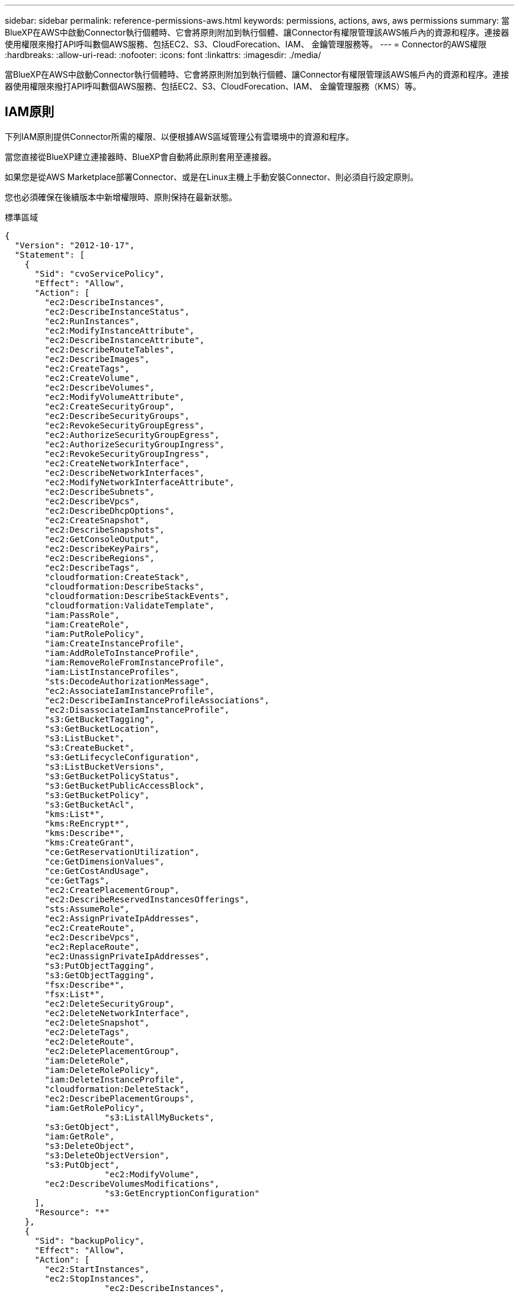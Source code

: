 ---
sidebar: sidebar 
permalink: reference-permissions-aws.html 
keywords: permissions, actions, aws, aws permissions 
summary: 當BlueXP在AWS中啟動Connector執行個體時、它會將原則附加到執行個體、讓Connector有權限管理該AWS帳戶內的資源和程序。連接器使用權限來撥打API呼叫數個AWS服務、包括EC2、S3、CloudForecation、IAM、 金鑰管理服務等。 
---
= Connector的AWS權限
:hardbreaks:
:allow-uri-read: 
:nofooter: 
:icons: font
:linkattrs: 
:imagesdir: ./media/


[role="lead"]
當BlueXP在AWS中啟動Connector執行個體時、它會將原則附加到執行個體、讓Connector有權限管理該AWS帳戶內的資源和程序。連接器使用權限來撥打API呼叫數個AWS服務、包括EC2、S3、CloudForecation、IAM、 金鑰管理服務（KMS）等。



== IAM原則

下列IAM原則提供Connector所需的權限、以便根據AWS區域管理公有雲環境中的資源和程序。

當您直接從BlueXP建立連接器時、BlueXP會自動將此原則套用至連接器。

如果您是從AWS Marketplace部署Connector、或是在Linux主機上手動安裝Connector、則必須自行設定原則。

您也必須確保在後續版本中新增權限時、原則保持在最新狀態。

[role="tabbed-block"]
====
.標準區域
--
[source, json]
----
{
  "Version": "2012-10-17",
  "Statement": [
    {
      "Sid": "cvoServicePolicy",
      "Effect": "Allow",
      "Action": [
        "ec2:DescribeInstances",
        "ec2:DescribeInstanceStatus",
        "ec2:RunInstances",
        "ec2:ModifyInstanceAttribute",
        "ec2:DescribeInstanceAttribute",
        "ec2:DescribeRouteTables",
        "ec2:DescribeImages",
        "ec2:CreateTags",
        "ec2:CreateVolume",
        "ec2:DescribeVolumes",
        "ec2:ModifyVolumeAttribute",
        "ec2:CreateSecurityGroup",
        "ec2:DescribeSecurityGroups",
        "ec2:RevokeSecurityGroupEgress",
        "ec2:AuthorizeSecurityGroupEgress",
        "ec2:AuthorizeSecurityGroupIngress",
        "ec2:RevokeSecurityGroupIngress",
        "ec2:CreateNetworkInterface",
        "ec2:DescribeNetworkInterfaces",
        "ec2:ModifyNetworkInterfaceAttribute",
        "ec2:DescribeSubnets",
        "ec2:DescribeVpcs",
        "ec2:DescribeDhcpOptions",
        "ec2:CreateSnapshot",
        "ec2:DescribeSnapshots",
        "ec2:GetConsoleOutput",
        "ec2:DescribeKeyPairs",
        "ec2:DescribeRegions",
        "ec2:DescribeTags",
        "cloudformation:CreateStack",
        "cloudformation:DescribeStacks",
        "cloudformation:DescribeStackEvents",
        "cloudformation:ValidateTemplate",
        "iam:PassRole",
        "iam:CreateRole",
        "iam:PutRolePolicy",
        "iam:CreateInstanceProfile",
        "iam:AddRoleToInstanceProfile",
        "iam:RemoveRoleFromInstanceProfile",
        "iam:ListInstanceProfiles",
        "sts:DecodeAuthorizationMessage",
        "ec2:AssociateIamInstanceProfile",
        "ec2:DescribeIamInstanceProfileAssociations",
        "ec2:DisassociateIamInstanceProfile",
        "s3:GetBucketTagging",
        "s3:GetBucketLocation",
        "s3:ListBucket",
        "s3:CreateBucket",
        "s3:GetLifecycleConfiguration",
        "s3:ListBucketVersions",
        "s3:GetBucketPolicyStatus",
        "s3:GetBucketPublicAccessBlock",
        "s3:GetBucketPolicy",
        "s3:GetBucketAcl",
        "kms:List*",
        "kms:ReEncrypt*",
        "kms:Describe*",
        "kms:CreateGrant",
        "ce:GetReservationUtilization",
        "ce:GetDimensionValues",
        "ce:GetCostAndUsage",
        "ce:GetTags",
        "ec2:CreatePlacementGroup",
        "ec2:DescribeReservedInstancesOfferings",
        "sts:AssumeRole",
        "ec2:AssignPrivateIpAddresses",
        "ec2:CreateRoute",
        "ec2:DescribeVpcs",
        "ec2:ReplaceRoute",
        "ec2:UnassignPrivateIpAddresses",
        "s3:PutObjectTagging",
        "s3:GetObjectTagging",
        "fsx:Describe*",
        "fsx:List*",
        "ec2:DeleteSecurityGroup",
        "ec2:DeleteNetworkInterface",
        "ec2:DeleteSnapshot",
        "ec2:DeleteTags",
        "ec2:DeleteRoute",
        "ec2:DeletePlacementGroup",
        "iam:DeleteRole",
        "iam:DeleteRolePolicy",
        "iam:DeleteInstanceProfile",
        "cloudformation:DeleteStack",
        "ec2:DescribePlacementGroups",
        "iam:GetRolePolicy",
		    "s3:ListAllMyBuckets",
        "s3:GetObject",
        "iam:GetRole",
        "s3:DeleteObject",
        "s3:DeleteObjectVersion",
        "s3:PutObject",
		    "ec2:ModifyVolume",
        "ec2:DescribeVolumesModifications",
		    "s3:GetEncryptionConfiguration"
      ],
      "Resource": "*"
    },
    {
      "Sid": "backupPolicy",
      "Effect": "Allow",
      "Action": [
        "ec2:StartInstances",
        "ec2:StopInstances",
		    "ec2:DescribeInstances",
        "ec2:DescribeInstanceStatus",
        "ec2:RunInstances",
        "ec2:TerminateInstances",
        "ec2:DescribeInstanceAttribute",
        "ec2:DescribeImages",
        "ec2:CreateTags",
        "ec2:CreateVolume",
        "ec2:CreateSecurityGroup",
        "ec2:DescribeSubnets",
        "ec2:DescribeVpcs",
        "ec2:DescribeRegions",
        "cloudformation:CreateStack",
        "cloudformation:DeleteStack",
        "cloudformation:DescribeStacks",
        "kms:List*",
        "kms:Describe*",
        "ec2:describeVpcEndpoints",
        "kms:ListAliases",
        "athena:StartQueryExecution",
        "athena:GetQueryResults",
        "athena:GetQueryExecution",
        "athena:StopQueryExecution",
        "glue:CreateDatabase",
        "glue:CreateTable",
        "glue:BatchDeletePartition"
      ],
      "Resource": "*"
    },
    {
      "Sid": "backupS3Policy",
      "Effect": "Allow",
      "Action": [
        "s3:GetBucketLocation",
        "s3:ListAllMyBuckets",
        "s3:ListBucket",
        "s3:CreateBucket",
        "s3:GetLifecycleConfiguration",
        "s3:PutLifecycleConfiguration",
        "s3:PutBucketTagging",
        "s3:ListBucketVersions",
        "s3:GetBucketAcl",
        "s3:PutBucketPublicAccessBlock",
        "s3:GetObject",
        "s3:PutEncryptionConfiguration",
        "s3:DeleteObject",
        "s3:DeleteObjectVersion",
        "s3:ListBucketMultipartUploads",
        "s3:PutObject",
        "s3:PutBucketAcl",
        "s3:AbortMultipartUpload",
        "s3:ListMultipartUploadParts",
        "s3:DeleteBucket",
		    "s3:GetObjectVersionTagging",
			  "s3:GetObjectVersionAcl",
	   		"s3:GetObjectRetention",
	   		"s3:GetObjectTagging",
	   		"s3:GetObjectVersion",
	   		"s3:PutObjectVersionTagging",
	   		"s3:PutObjectRetention",
	   		"s3:DeleteObjectTagging",
	   		"s3:DeleteObjectVersionTagging",
	   		"s3:GetBucketObjectLockConfiguration",
	   		"s3:GetBucketVersioning",
	   		"s3:PutBucketObjectLockConfiguration",
	   		"s3:PutBucketVersioning",
	   		"s3:BypassGovernanceRetention"
      ],
      "Resource": [
        "arn:aws:s3:::netapp-backup-*"
      ]
    },
    {
      "Sid": "tagServicePolicy",
      "Effect": "Allow",
      "Action": [
        "ec2:CreateTags",
        "ec2:DeleteTags",
        "ec2:DescribeTags",
        "tag:getResources",
        "tag:getTagKeys",
        "tag:getTagValues",
        "tag:TagResources",
        "tag:UntagResources"
      ],
      "Resource": "*"
    },
    {
      "Sid": "fabricPoolS3Policy",
      "Effect": "Allow",
      "Action": [
        "s3:CreateBucket",
        "s3:GetLifecycleConfiguration",
        "s3:PutLifecycleConfiguration",
        "s3:PutBucketTagging",
        "s3:ListBucketVersions",
        "s3:GetBucketPolicyStatus",
        "s3:GetBucketPublicAccessBlock",
        "s3:GetBucketAcl",
        "s3:GetBucketPolicy",
        "s3:PutBucketPublicAccessBlock",
        "s3:DeleteBucket"
      ],
      "Resource": [
        "arn:aws:s3:::fabric-pool*"
      ]
    },
    {
      "Sid": "fabricPoolPolicy",
      "Effect": "Allow",
      "Action": [
        "ec2:DescribeRegions"
      ],
      "Resource": "*"
    },
    {
      "Effect": "Allow",
      "Action": [
        "ec2:StartInstances",
        "ec2:StopInstances",
        "ec2:TerminateInstances"
      ],
      "Condition": {
        "StringLike": {
          "ec2:ResourceTag/netapp-adc-manager": "*"
        }
      },
      "Resource": [
        "arn:aws:ec2:*:*:instance/*"
      ]
    },
    {
      "Effect": "Allow",
      "Action": [
        "ec2:StartInstances",
        "ec2:TerminateInstances",
        "ec2:AttachVolume",
        "ec2:DetachVolume"
      ],
      "Condition": {
        "StringLike": {
          "ec2:ResourceTag/GFCInstance": "*"
        }
      },
      "Resource": [
        "arn:aws:ec2:*:*:instance/*"
      ]
    },
    {
      "Effect": "Allow",
      "Action": [
        "ec2:StartInstances",
        "ec2:TerminateInstances",
        "ec2:AttachVolume",
        "ec2:DetachVolume",
        "ec2:StopInstances",
        "ec2:DeleteVolume"
      ],
      "Condition": {
        "StringLike": {
          "ec2:ResourceTag/WorkingEnvironment": "*"
        }
      },
      "Resource": [
        "arn:aws:ec2:*:*:instance/*"
      ]
    },
    {
      "Effect": "Allow",
      "Action": [
        "ec2:AttachVolume",
        "ec2:DetachVolume"
      ],
      "Resource": [
        "arn:aws:ec2:*:*:volume/*"
      ]
    },
	{
      "Effect": "Allow",
      "Action": [
        "ec2:DeleteVolume"
      ],
	  "Condition": {
        "StringLike": {
          "ec2:ResourceTag/WorkingEnvironment": "*"
        }
      },
      "Resource": [
        "arn:aws:ec2:*:*:volume/*"
      ]
    },
    {
      "Sid": "K8sServicePolicy",
      "Effect": "Allow",
      "Action": [
        "ec2:DescribeRegions",
        "eks:ListClusters",
        "eks:DescribeCluster",
        "iam:GetInstanceProfile"
      ],
      "Resource": "*"
    },
    {
      "Sid": "GFCservicePolicy",
      "Effect": "Allow",
      "Action": [
        "cloudformation:DescribeStacks",
        "cloudwatch:GetMetricStatistics",
        "cloudformation:ListStacks"
      ],
      "Resource": "*"
    }
  ]
}
----
--
.GovCloud（美國）地區
--
[source, json]
----
{
    "Version": "2012-10-17",
    "Statement": [
        {
            "Effect": "Allow",
            "Action": [
                "iam:ListInstanceProfiles",
                "iam:CreateRole",
                "iam:DeleteRole",
                "iam:PutRolePolicy",
                "iam:CreateInstanceProfile",
                "iam:DeleteRolePolicy",
                "iam:AddRoleToInstanceProfile",
                "iam:RemoveRoleFromInstanceProfile",
                "iam:DeleteInstanceProfile",
                "ec2:ModifyVolumeAttribute",
                "sts:DecodeAuthorizationMessage",
                "ec2:DescribeImages",
                "ec2:DescribeRouteTables",
                "ec2:DescribeInstances",
                "iam:PassRole",
                "ec2:DescribeInstanceStatus",
                "ec2:RunInstances",
                "ec2:ModifyInstanceAttribute",
                "ec2:CreateTags",
                "ec2:CreateVolume",
                "ec2:DescribeVolumes",
                "ec2:DeleteVolume",
                "ec2:CreateSecurityGroup",
                "ec2:DeleteSecurityGroup",
                "ec2:DescribeSecurityGroups",
                "ec2:RevokeSecurityGroupEgress",
                "ec2:AuthorizeSecurityGroupEgress",
                "ec2:AuthorizeSecurityGroupIngress",
                "ec2:RevokeSecurityGroupIngress",
                "ec2:CreateNetworkInterface",
                "ec2:DescribeNetworkInterfaces",
                "ec2:DeleteNetworkInterface",
                "ec2:ModifyNetworkInterfaceAttribute",
                "ec2:DescribeSubnets",
                "ec2:DescribeVpcs",
                "ec2:DescribeDhcpOptions",
                "ec2:CreateSnapshot",
                "ec2:DeleteSnapshot",
                "ec2:DescribeSnapshots",
                "ec2:StopInstances",
                "ec2:GetConsoleOutput",
                "ec2:DescribeKeyPairs",
                "ec2:DescribeRegions",
                "ec2:DeleteTags",
                "ec2:DescribeTags",
                "cloudformation:CreateStack",
                "cloudformation:DeleteStack",
                "cloudformation:DescribeStacks",
                "cloudformation:DescribeStackEvents",
                "cloudformation:ValidateTemplate",
                "s3:GetObject",
                "s3:ListBucket",
                "s3:ListAllMyBuckets",
                "s3:GetBucketTagging",
                "s3:GetBucketLocation",
                "s3:CreateBucket",
                "s3:GetBucketPolicyStatus",
                "s3:GetBucketPublicAccessBlock",
                "s3:GetBucketAcl",
                "s3:GetBucketPolicy",
                "kms:List*",
                "kms:ReEncrypt*",
                "kms:Describe*",
                "kms:CreateGrant",
                "ec2:AssociateIamInstanceProfile",
                "ec2:DescribeIamInstanceProfileAssociations",
                "ec2:DisassociateIamInstanceProfile",
                "ec2:DescribeInstanceAttribute",
                "ce:GetReservationUtilization",
                "ce:GetDimensionValues",
                "ce:GetCostAndUsage",
                "ce:GetTags",
                "ec2:CreatePlacementGroup",
                "ec2:DeletePlacementGroup"
            ],
            "Resource": "*"
        },
        {
            "Sid": "fabricPoolPolicy",
            "Effect": "Allow",
            "Action": [
                "s3:DeleteBucket",
                "s3:GetLifecycleConfiguration",
                "s3:PutLifecycleConfiguration",
                "s3:PutBucketTagging",
                "s3:ListBucketVersions",
                "s3:GetBucketPolicyStatus",
                "s3:GetBucketPublicAccessBlock",
                "s3:GetBucketAcl",
                "s3:GetBucketPolicy",
                "s3:PutBucketPublicAccessBlock"
            ],
            "Resource": [
                "arn:aws-us-gov:s3:::fabric-pool*"
            ]
        },
        {
            "Sid": "backupPolicy",
            "Effect": "Allow",
            "Action": [
                "s3:DeleteBucket",
                "s3:GetLifecycleConfiguration",
                "s3:PutLifecycleConfiguration",
                "s3:PutBucketTagging",
                "s3:ListBucketVersions",
                "s3:GetObject",
                "s3:ListBucket",
                "s3:ListAllMyBuckets",
                "s3:GetBucketTagging",
                "s3:GetBucketLocation",
                "s3:GetBucketPolicyStatus",
                "s3:GetBucketPublicAccessBlock",
                "s3:GetBucketAcl",
                "s3:GetBucketPolicy",
                "s3:PutBucketPublicAccessBlock"
            ],
            "Resource": [
                "arn:aws-us-gov:s3:::netapp-backup-*"
            ]
        },
        {
            "Effect": "Allow",
            "Action": [
                "ec2:StartInstances",
                "ec2:TerminateInstances",
                "ec2:AttachVolume",
                "ec2:DetachVolume"
            ],
            "Condition": {
                "StringLike": {
                    "ec2:ResourceTag/WorkingEnvironment": "*"
                }
            },
            "Resource": [
                "arn:aws-us-gov:ec2:*:*:instance/*"
            ]
        },
        {
            "Effect": "Allow",
            "Action": [
                "ec2:AttachVolume",
                "ec2:DetachVolume"
            ],
            "Resource": [
                "arn:aws-us-gov:ec2:*:*:volume/*"
            ]
        }
    ]
}
----
--
.C2S環境
--
[source, json]
----
{
    "Version": "2012-10-17",
    "Statement": [{
            "Effect": "Allow",
            "Action": [
                "ec2:DescribeInstances",
                "ec2:DescribeInstanceStatus",
                "ec2:RunInstances",
                "ec2:ModifyInstanceAttribute",
                "ec2:DescribeRouteTables",
                "ec2:DescribeImages",
                "ec2:CreateTags",
                "ec2:CreateVolume",
                "ec2:DescribeVolumes",
                "ec2:ModifyVolumeAttribute",
                "ec2:DeleteVolume",
                "ec2:CreateSecurityGroup",
                "ec2:DeleteSecurityGroup",
                "ec2:DescribeSecurityGroups",
                "ec2:RevokeSecurityGroupEgress",
                "ec2:RevokeSecurityGroupIngress",
                "ec2:AuthorizeSecurityGroupEgress",
                "ec2:AuthorizeSecurityGroupIngress",
                "ec2:CreateNetworkInterface",
                "ec2:DescribeNetworkInterfaces",
                "ec2:DeleteNetworkInterface",
                "ec2:ModifyNetworkInterfaceAttribute",
                "ec2:DescribeSubnets",
                "ec2:DescribeVpcs",
                "ec2:DescribeDhcpOptions",
                "ec2:CreateSnapshot",
                "ec2:DeleteSnapshot",
                "ec2:DescribeSnapshots",
                "ec2:GetConsoleOutput",
                "ec2:DescribeKeyPairs",
                "ec2:DescribeRegions",
                "ec2:DeleteTags",
                "ec2:DescribeTags",
                "cloudformation:CreateStack",
                "cloudformation:DeleteStack",
                "cloudformation:DescribeStacks",
                "cloudformation:DescribeStackEvents",
                "cloudformation:ValidateTemplate",
                "iam:PassRole",
                "iam:CreateRole",
                "iam:DeleteRole",
                "iam:PutRolePolicy",
                "iam:CreateInstanceProfile",
                "iam:DeleteRolePolicy",
                "iam:AddRoleToInstanceProfile",
                "iam:RemoveRoleFromInstanceProfile",
                "iam:DeleteInstanceProfile",
                "s3:GetObject",
                "s3:ListBucket",
                "s3:GetBucketTagging",
                "s3:GetBucketLocation",
                "s3:ListAllMyBuckets",
                "kms:List*",
                "kms:Describe*",
                "ec2:AssociateIamInstanceProfile",
                "ec2:DescribeIamInstanceProfileAssociations",
                "ec2:DisassociateIamInstanceProfile",
                "ec2:DescribeInstanceAttribute",
                "ec2:CreatePlacementGroup",
                "ec2:DeletePlacementGroup",
                "iam:ListinstanceProfiles"
            ],
            "Resource": "*"
        },
        {
            "Sid": "fabricPoolPolicy",
            "Effect": "Allow",
            "Action": [
                "s3:DeleteBucket",
                "s3:GetLifecycleConfiguration",
                "s3:PutLifecycleConfiguration",
                "s3:PutBucketTagging",
                "s3:ListBucketVersions"
            ],
            "Resource": [
                "arn:aws-iso:s3:::fabric-pool*"
            ]
        },
        {
            "Effect": "Allow",
            "Action": [
                "ec2:StartInstances",
                "ec2:StopInstances",
                "ec2:TerminateInstances",
                "ec2:AttachVolume",
                "ec2:DetachVolume"
            ],
            "Condition": {
                "StringLike": {
                    "ec2:ResourceTag/WorkingEnvironment": "*"
                }
            },
            "Resource": [
                "arn:aws-iso:ec2:*:*:instance/*"
            ]
        },
        {
            "Effect": "Allow",
            "Action": [
                "ec2:AttachVolume",
                "ec2:DetachVolume"
            ],
            "Resource": [
                "arn:aws-iso:ec2:*:*:volume/*"
            ]
        }
    ]
}
----
--
====


== AWS權限的使用方式

以下各節說明如何將權限用於每項NetApp雲端服務。如果您的企業原則規定只有在需要時才提供權限、此資訊就很有幫助。



=== 應用程式範本標記

當您使用應用程式範本標記服務時、Connector會發出下列API要求來管理AWS資源上的標記：

* EC2：建立標記
* EC2：刪除標記
* EC2：取消標示
* 標記：getResources
* 標記：getTagKeys
* 標記：getTagValues
* 標記：TagResources
* 標記：取消標記資源




=== 雲端備份

Connector會提出下列API要求、以部署Cloud Backup的還原執行個體：

* EC2：啟動安裝
* EC2：停止執行
* EC2：資料說明
* EC2：取消訂閱即時狀態
* EC2：RunInstances
* EC2：終端安裝
* EC2：取消訂閱實例屬性
* EC2：取消影像
* EC2：建立標記
* EC2：建立磁碟區
* EC2：建立安全性群組
* EC2：無資料子網路
* EC2：取消功能Vpcs
* EC2：取消註冊
* 雲端：建立堆疊
* 雲端：刪除堆疊
* 雲端：無標準堆疊


Connector會提出下列API要求、以管理Amazon S3中的備份：

* S3：GetBucketLocation
* S3：ListAllMyb桶
* S3：清單庫
* S3：建立桶
* S3：Get生命 週期組態
* S3：Putt升降 器組態
* S3：PuttBucketting
* S3：listBucketVerions
* S3：GetBucketAcl
* S3：PuttBucketPublicAccessBlock
* 公里：清單*
* 公里：描述*
* S3：GetObject
* EC2：已描述VpcEndpoints
* kms：清單別名
* S3：PuttEncryptionConfiguration


當您使用搜尋與還原方法還原磁碟區和檔案時、Connector會發出下列API要求：

* S3：建立桶
* S3：刪除物件
* S3：刪除ObjectVersion
* S3：GetBucketAcl
* S3：清單庫
* S3：listBucketVerions
* S3：listBucketMultiPartUploads
* S3：PuttObject
* S3：PuttBucketAcl
* S3：Putt升降 器組態
* S3：PuttBucketPublicAccessBlock
* S3：中止多重角色上傳
* S3：列出多個零件上傳零件
* Athena：StartQueryExecutionc
* Athena：GetQueryResults
* Athena：GetQueryExecution
* Athena：停止查詢執行
* 黏著劑：建立資料庫
* 黏著劑：CreateTable
* 黏著劑：批字刪除分割區


當您使用DataLock和勒索軟體保護來進行Volume備份時、Connector會發出下列API要求：

* S3：GetObjectVersion標記
* S3：GetBucketObjectLockConfiguration
* S3：GetObjectVerionAcl
* S3：PuttObjectTagging
* S3：刪除物件
* S3：刪除ObjectTagging
* S3：GetObjectRetention
* S3：刪除ObjectVersion標記
* S3：PuttObject
* S3：GetObject
* S3：PuttBucketObjectLockConfiguration
* S3：Get生命 週期組態
* S3：listBucketByTags
* S3：GetBucketting
* S3：刪除ObjectVersion
* S3：listBucketVerions
* S3：清單庫
* S3：PuttBucketting
* S3：GetObjectTagging
* S3：PuttBucketVersion
* S3：PuttObjectVersion標記
* S3：GetBucketVersion
* S3：GetBucketAcl
* S3：BypassGovernanceRetention
* S3：PuttObjectRetention
* S3：GetBucketLocation
* S3：GetObjectVersion




=== 雲端資料感測

Connector會提出下列API要求來部署Cloud Data Sense執行個體：

* EC2：資料說明
* EC2：取消訂閱即時狀態
* EC2：RunInstances
* EC2：終端安裝
* EC2：建立標記
* EC2：建立磁碟區
* EC2：AttachVolume
* EC2：建立安全性群組
* EC2：刪除安全性群組
* EC2：取消安全性群組
* EC2：建立網路介面
* EC2：網路介面
* EC2：刪除網路介面
* EC2：無資料子網路
* EC2：取消功能Vpcs
* EC2：建立Snapshot
* EC2：取消註冊
* 雲端：建立堆疊
* 雲端：刪除堆疊
* 雲端：無標準堆疊
* 雲端：取消功能堆疊事件
* IAM：AddRoleToInstanceProfile
* EC2：Associate IamInstanceProfile
* EC2：解讀IamInstanceProfileAssociations


使用Cloud Data Sense時、Connector會發出下列API要求來掃描S3儲存區：

* IAM：AddRoleToInstanceProfile
* EC2：Associate IamInstanceProfile
* EC2：解讀IamInstanceProfileAssociations
* S3：GetBucketting
* S3：GetBucketLocation
* S3：ListAllMyb桶
* S3：清單庫
* S3：GetBucketPolicyStatus
* S3：GetBucketPolicy
* S3：GetBucketAcl
* S3：GetObject
* IAM：GetRole
* S3：刪除物件
* S3：刪除ObjectVersion
* S3：PuttObject
* STS: Assume勞力




=== 雲端分層

連接器會在您使用雲端分層時、提出下列API要求、將資料分層至Amazon S3。

[cols="3*"]
|===
| 行動 | 用於設定？ | 用於日常營運？ 


| S3：建立桶 | 是的 | 否 


| S3：Putt升降 器組態 | 是的 | 否 


| S3：Get生命 週期組態 | 是的 | 是的 


| EC2：取消註冊 | 是的 | 是的 
|===


=== Cloud Volumes ONTAP

Connector會提出下列API要求、要求在Cloud Volumes ONTAP AWS中部署及管理功能。

[cols="5*"]
|===
| 目的 | 行動 | 用於部署？ | 用於日常營運？ | 用於刪除？ 


.13+| 建立及管理IAM角色及Cloud Volumes ONTAP 執行個體設定檔以利執行個體 | IAM：清單執行設定檔 | 是的 | 是的 | 否 


| IAM：建立角色 | 是的 | 否 | 否 


| IAM：刪除角色 | 否 | 是的 | 是的 


| IAM：Putt角色 原則 | 是的 | 否 | 否 


| IAM：CreatanceProfile | 是的 | 否 | 否 


| IAM：刪除角色原則 | 否 | 是的 | 是的 


| IAM：AddRoleToInstanceProfile | 是的 | 否 | 否 


| IAM：RemoveRoleFromInstanceProfile | 否 | 是的 | 是的 


| IAM：刪除InstanceProfile | 否 | 是的 | 是的 


| IAM：密碼 | 是的 | 否 | 否 


| EC2：Associate IamInstanceProfile | 是的 | 是的 | 否 


| EC2：解讀IamInstanceProfileAssociations | 是的 | 是的 | 否 


| EC2：中斷IamInstanceProfile | 否 | 是的 | 否 


| 解碼授權狀態訊息 | STS:解碼授權訊息 | 是的 | 是的 | 否 


| 說明帳戶可使用的指定映像（Amis） | EC2：取消影像 | 是的 | 是的 | 否 


| 描述VPC中的路由表（僅HA配對需要） | EC2：取消功能表 | 是的 | 否 | 否 


.7+| 停止、啟動及監控執行個體 | EC2：啟動安裝 | 是的 | 是的 | 否 


| EC2：停止執行 | 是的 | 是的 | 否 


| EC2：資料說明 | 是的 | 是的 | 否 


| EC2：取消訂閱即時狀態 | 是的 | 是的 | 否 


| EC2：RunInstances | 是的 | 否 | 否 


| EC2：終端安裝 | 否 | 否 | 是的 


| EC2：修改實例屬性 | 否 | 是的 | 否 


| 確認已針對支援的執行個體類型啟用增強式網路功能 | EC2：取消訂閱實例屬性 | 否 | 是的 | 否 


| 使用「WorkingEnvironment」和「WorkingEnvironmentId」標記來標記資源、這些標記用於維護和成本分配 | EC2：建立標記 | 是的 | 是的 | 否 


.6+| 管理Cloud Volumes ONTAP EBS磁碟區、這些磁碟區可作為後端儲存設備使用 | EC2：建立磁碟區 | 是的 | 是的 | 否 


| EC2：減量磁碟區 | 是的 | 是的 | 是的 


| EC2：修改Volume屬性 | 否 | 是的 | 是的 


| EC2：AttachVolume | 是的 | 是的 | 否 


| EC2：刪除Volume | 否 | 是的 | 是的 


| EC2：分離Volume | 否 | 是的 | 是的 


.7+| 建立及管理安全性群組Cloud Volumes ONTAP 以利執行 | EC2：建立安全性群組 | 是的 | 否 | 否 


| EC2：刪除安全性群組 | 否 | 是的 | 是的 


| EC2：取消安全性群組 | 是的 | 是的 | 是的 


| EC2：RevokeSecurity GroupEgress | 是的 | 否 | 否 


| EC2：授權安全性群組出口 | 是的 | 否 | 否 


| EC2：授權安全性群組入口 | 是的 | 否 | 否 


| EC2：RevokeSecurity GroupIngress | 是的 | 是的 | 否 


.4+| 在Cloud Volumes ONTAP 目標子網路中建立及管理用於實現效能不中斷的網路介面 | EC2：建立網路介面 | 是的 | 否 | 否 


| EC2：網路介面 | 是的 | 是的 | 否 


| EC2：刪除網路介面 | 否 | 是的 | 是的 


| EC2：修改網路互連屬性 | 否 | 是的 | 否 


.2+| 取得目的地子網路和安全性群組清單 | EC2：無資料子網路 | 是的 | 是的 | 否 


| EC2：取消功能Vpcs | 是的 | 是的 | 否 


| 取得DNS伺服器和Cloud Volumes ONTAP 預設的網域名稱以供執行個體使用 | EC2：取消功能DhcpOptions | 是的 | 否 | 否 


.3+| 拍攝EBS Volume的快照Cloud Volumes ONTAP 以供其使用 | EC2：建立Snapshot | 是的 | 是的 | 否 


| EC2：刪除Snapshot | 否 | 是的 | 是的 


| EC2：取消快照 | 否 | 是的 | 否 


| 擷取Cloud Volumes ONTAP 附加於AutoSupport 資訊畫面的功能 | EC2：GetConsole輸出 | 是的 | 是的 | 否 


| 取得可用金鑰組的清單 | EC2：評量會議 | 是的 | 否 | 否 


| 取得可用AWS區域的清單 | EC2：取消註冊 | 是的 | 是的 | 否 


.2+| 管理Cloud Volumes ONTAP 與實例相關的資源標記 | EC2：刪除標記 | 否 | 是的 | 是的 


| EC2：取消標示 | 否 | 是的 | 否 


.5+| 建立及管理AWS CloudForation範本的堆疊 | 雲端：建立堆疊 | 是的 | 否 | 否 


| 雲端：刪除堆疊 | 是的 | 否 | 否 


| 雲端：無標準堆疊 | 是的 | 是的 | 否 


| 雲端：取消功能堆疊事件 | 是的 | 否 | 否 


| cloudformation：驗證範本 | 是的 | 否 | 否 


.15+| 建立並管理Cloud Volumes ONTAP S3儲存區、讓整個系統做為資料分層的容量層 | S3：建立桶 | 是的 | 是的 | 否 


| S3：刪除資源桶 | 否 | 是的 | 是的 


| S3：Get生命 週期組態 | 否 | 是的 | 否 


| S3：Putt升降 器組態 | 否 | 是的 | 否 


| S3：PuttBucketting | 否 | 是的 | 否 


| S3：listBucketVerions | 否 | 是的 | 否 


| S3：GetBucketPolicyStatus | 否 | 是的 | 否 


| S3：GetBucketPublicAccessBlock | 否 | 是的 | 否 


| S3：GetBucketAcl | 否 | 是的 | 否 


| S3：GetBucketPolicy | 否 | 是的 | 否 


| S3：PuttBucketPublicAccessBlock | 否 | 是的 | 否 


| S3：GetBucketting | 否 | 是的 | 否 


| S3：GetBucketLocation | 否 | 是的 | 否 


| S3：ListAllMyb桶 | 否 | 否 | 否 


| S3：清單庫 | 否 | 是的 | 否 


.4+| 使用Cloud Volumes ONTAP AWS金鑰管理服務（KMS）啟用資料加密功能 | 公里：清單* | 是的 | 是的 | 否 


| 公里：ReEncrypt * | 是的 | 否 | 否 


| 公里：描述* | 是的 | 是的 | 否 


| 公里：建立授予 | 是的 | 是的 | 否 


.4+| 取得AWS成本資料Cloud Volumes ONTAP 以供使用 | CE：GetReservationUtilization | 否 | 是的 | 否 


| CE：GetDimensionValues | 否 | 是的 | 否 


| CE：GetCostAndusage | 否 | 是的 | 否 


| CE：GetTags | 否 | 是的 | 否 


.2+| 在單一AWS可用性區域中、為兩個HA節點建立並管理AWS分散放置群組、以及協調器 | EC2：建立位置群組 | 是的 | 否 | 否 


| EC2：刪除位置群組 | 否 | 是的 | 是的 


.2+| 建立報告 | FSX：說明* | 否 | 是的 | 否 


| FSX：清單* | 否 | 是的 | 否 


.2+| 建立及管理可支援Amazon EBS彈性Volume功能的集合體 | EC2：說明體積修改 | 否 | 是的 | 否 


| EC2：修改Volume | 否 | 是的 | 否 
|===


=== 全域檔案快取

Connector會在部署期間提出下列API要求、以部署全域檔案快取執行個體：

* 雲端：無標準堆疊
* cloudwatch：GetMetricStatistics
* 雲端：清單堆疊




=== FSX ONTAP

Connector會提出下列API要求來管理FSXfor ONTAP Sfor the：

* EC2：資料說明
* EC2：取消訂閱即時狀態
* EC2：取消訂閱實例屬性
* EC2：取消功能表
* EC2：取消影像
* EC2：建立標記
* EC2：減量磁碟區
* EC2：取消安全性群組
* EC2：網路介面
* EC2：無資料子網路
* EC2：取消功能Vpcs
* EC2：取消功能DhcpOptions
* EC2：取消快照
* EC2：評量會議
* EC2：取消註冊
* EC2：取消標示
* EC2：解讀IamInstanceProfileAssociations
* EC2：取消訂閱保留服務
* EC2：已描述VpcEndpoints
* EC2：取消功能Vpcs
* EC2：說明體積修改
* EC2：取消目標位置群組
* 公里：清單*
* 公里：描述*
* 公里：建立授予
* kms：清單別名
* FSX：說明*
* FSX：清單*




=== Kubernetes

Connector會提出下列API要求、以探索及管理Amazon EKS叢集：

* EC2：取消註冊
* EKS：清單叢集
* EKS：取消叢集
* IAM：GetInstanceProfile




=== S3儲存區探索

Connector提出下列API要求以探索Amazon S3儲存區：

S3：GetEncryptionConfiguration
